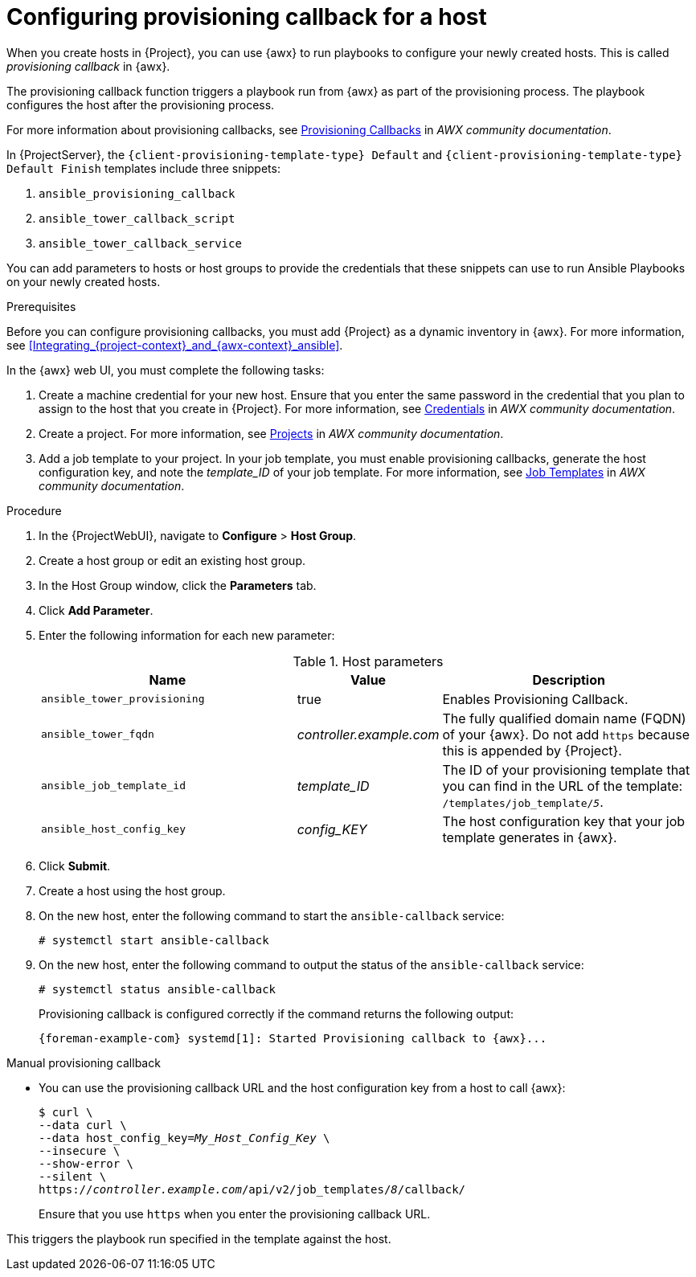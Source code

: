 [id="Configuring_Provisioning_Callback_for_a_Host_{context}"]
= Configuring provisioning callback for a host

When you create hosts in {Project}, you can use {awx} to run playbooks to configure your newly created hosts.
This is called _provisioning callback_ in {awx}.

The provisioning callback function triggers a playbook run from {awx} as part of the provisioning process.
The playbook configures the host after the provisioning process.

For more information about provisioning callbacks, see 
ifdef::satellite[]
{RHDocsBaseURL}red_hat_ansible_automation_platform/2.5/html/using_automation_execution/controller-job-templates#controller-provisioning-callbacks[Provisioning Callbacks] in _Red Hat Ansible Automation Platform documentation_.
endif::[]
ifndef::satellite[]
https://ansible.readthedocs.io/projects/awx/en/24.6.1/userguide/job_templates.html#provisioning-callbacks[Provisioning Callbacks] in _AWX community documentation_.
endif::[]

In {ProjectServer}, the `{client-provisioning-template-type} Default` and `{client-provisioning-template-type} Default Finish` templates include three snippets:

. `ansible_provisioning_callback`
. `ansible_tower_callback_script`
. `ansible_tower_callback_service`

You can add parameters to hosts or host groups to provide the credentials that these snippets can use to run Ansible Playbooks on your newly created hosts.

.Prerequisites

Before you can configure provisioning callbacks, you must add {Project} as a dynamic inventory in {awx}.
ifndef::orcharhino[]
For more information, see xref:Integrating_{project-context}_and_{awx-context}_ansible[].
endif::[]

In the {awx} web UI, you must complete the following tasks:

. Create a machine credential for your new host.
Ensure that you enter the same password in the credential that you plan to assign to the host that you create in {Project}.
For more information, see
ifdef::satellite[]
{RHDocsBaseURL}red_hat_ansible_automation_platform/2.5/html/using_automation_execution/controller-credentials[Managing user credentials] in _Red Hat Ansible Automation Platform documentation_.
endif::[]
ifndef::satellite[]
https://ansible.readthedocs.io/projects/awx/en/24.6.1/userguide/credentials.html[Credentials] in _AWX community documentation_.
endif::[]
. Create a project.
For more information, see
ifdef::satellite[]
{RHDocsBaseURL}red_hat_ansible_automation_platform/2.5/html/using_automation_execution/controller-projects[Projects] in _Red Hat Ansible Automation Platform documentation_.
endif::[]
ifndef::satellite[]
https://ansible.readthedocs.io/projects/awx/en/24.6.1/userguide/projects.html[Projects] in _AWX community documentation_.
endif::[]
. Add a job template to your project.
In your job template, you must enable provisioning callbacks, generate the host configuration key, and note the _template_ID_ of your job template.
For more information, see
ifdef::satellite[]
{RHDocsBaseURL}red_hat_ansible_automation_platform/2.5/html/using_automation_execution/controller-job-templates[Job templates] in _Red Hat Ansible Automation Platform documentation_.
endif::[]
ifndef::satellite[]
https://ansible.readthedocs.io/projects/awx/en/24.6.1/userguide/job_templates.html[Job Templates] in _AWX community documentation_.
endif::[]

.Procedure

. In the {ProjectWebUI}, navigate to *Configure* > *Host Group*.
. Create a host group or edit an existing host group.
. In the Host Group window, click the *Parameters* tab.
. Click *Add Parameter*.
. Enter the following information for each new parameter:
+
.Host parameters
[cols="2,1,2",options="header"]
|====
|Name |Value |Description
|`ansible_tower_provisioning` |true |Enables Provisioning Callback.
|`ansible_tower_fqdn` |_controller.example.com_ |The fully qualified domain name (FQDN) of your {awx}.
Do not add `https` because this is appended by {Project}.
|`ansible_job_template_id` |_template_ID_ |The ID of your provisioning template that you can find in the URL of the template: `/templates/job_template/_5_`.
|`ansible_host_config_key` |_config_KEY_ |The host configuration key that your job template generates in {awx}.
|====
+
. Click *Submit*.
. Create a host using the host group.
. On the new host, enter the following command to start the `ansible-callback` service:
+
[options="nowrap", subs="+quotes,verbatim,attributes"]
----
# systemctl start ansible-callback
----
. On the new host, enter the following command to output the status of the `ansible-callback` service:
+
[options="nowrap", subs="+quotes,verbatim,attributes"]
----
# systemctl status ansible-callback
----
+
Provisioning callback is configured correctly if the command returns the following output:
+
[source, none, options="nowrap", subs="+quotes,verbatim,attributes"]
----
{foreman-example-com} systemd[1]: Started Provisioning callback to {awx}...
----

.Manual provisioning callback
* You can use the provisioning callback URL and the host configuration key from a host to call {awx}:
+
[options="nowrap", subs="+quotes,attributes"]
----
$ curl \
--data curl \
--data host_config_key=_My_Host_Config_Key_ \
--insecure \
--show-error \
--silent \
https://_controller.example.com_/api/v2/job_templates/_8_/callback/
----
+
Ensure that you use `https` when you enter the provisioning callback URL.

This triggers the playbook run specified in the template against the host.
